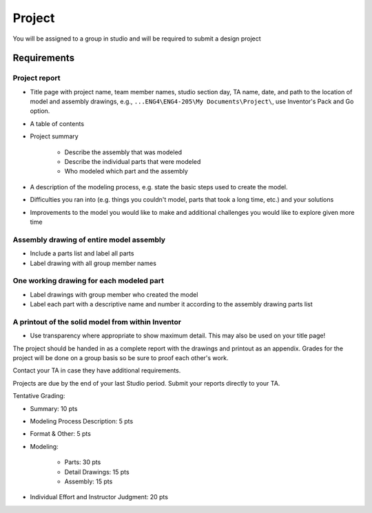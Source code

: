Project
=======

You will be assigned to a group in studio and will be required to submit a
design project

Requirements
------------

Project report
~~~~~~~~~~~~~~

- Title page with project name, team member names, studio section day, TA
  name, date, and path to the location of model and assembly drawings, e.g.,
  ``...ENG4\ENG4-205\My Documents\Project\``, use Inventor's Pack and Go
  option.
- A table of contents
- Project summary

   - Describe the assembly that was modeled
   - Describe the individual parts that were modeled
   - Who modeled which part and the assembly

- A description of the modeling process, e.g. state the basic steps used to
  create the model.
- Difficulties you ran into (e.g. things you couldn't model, parts that took
  a long time, etc.) and your solutions
- Improvements to the model you would like to make and additional challenges
  you would like to explore given more time

Assembly drawing of entire model assembly
~~~~~~~~~~~~~~~~~~~~~~~~~~~~~~~~~~~~~~~~~

- Include a parts list and label all parts
- Label drawing with all group member names

One working drawing for each modeled part
~~~~~~~~~~~~~~~~~~~~~~~~~~~~~~~~~~~~~~~~~

- Label drawings with group member who created the model
- Label each part with a descriptive name and number it according to the
  assembly drawing parts list

A printout of the solid model from within Inventor
~~~~~~~~~~~~~~~~~~~~~~~~~~~~~~~~~~~~~~~~~~~~~~~~~~

- Use transparency where appropriate to show maximum detail. This may also be
  used on your title page!

The project should be handed in as a complete report with the drawings and
printout as an appendix. Grades for the project will be done on a group basis
so be sure to proof each other's work.

Contact your TA in case they have additional requirements.

Projects are due by the end of your last Studio period. Submit your reports
directly to your TA.

Tentative Grading:

- Summary: 10 pts
- Modeling Process Description: 5 pts
- Format & Other: 5 pts
- Modeling:

   - Parts: 30 pts
   - Detail Drawings: 15 pts
   - Assembly: 15 pts

- Individual Effort and Instructor Judgment: 20 pts
